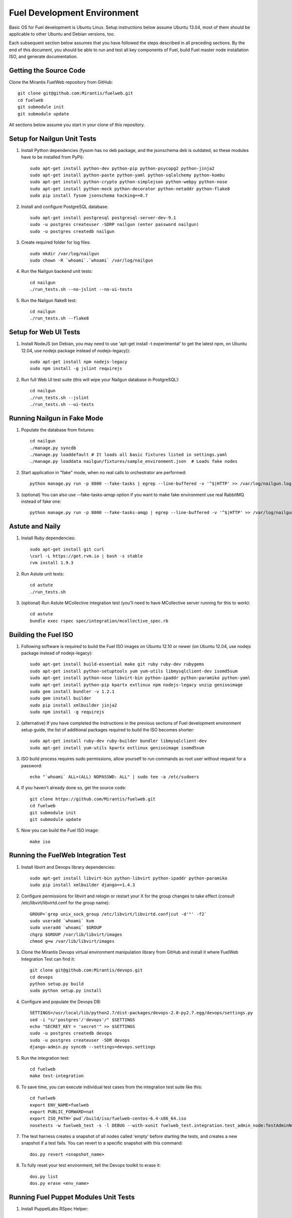 Fuel Development Environment
============================

Basic OS for Fuel development is Ubuntu Linux. Setup instructions below
assume Ubuntu 13.04, most of them should be applicable to other Ubuntu
and Debian versions, too.

Each subsequent section below assumes that you have followed the steps
described in all preceding sections. By the end of this document, you
should be able to run and test all key components of Fuel, build Fuel
master node installation ISO, and generate documentation.

Getting the Source Code
-----------------------

Clone the Mirantis FuelWeb repository from GitHub::

    git clone git@github.com:Mirantis/fuelweb.git
    cd fuelweb
    git submodule init
    git submodule update

All sections below assume you start in your clone of this repository.

Setup for Nailgun Unit Tests
----------------------------

#. Install Python dependencies (fysom has no deb package, and the
   jsonschema deb is outdated, so these modules have to be installed
   from PyPi)::

    sudo apt-get install python-dev python-pip python-psycopg2 python-jinja2
    sudo apt-get install python-paste python-yaml python-sqlalchemy python-kombu
    sudo apt-get install python-crypto python-simplejson python-webpy python-nose
    sudo apt-get install python-mock python-decorator python-netaddr python-flake8
    sudo pip install fysom jsonschema hacking==0.7

#. Install and configure PostgreSQL database::

    sudo apt-get install postgresql postgresql-server-dev-9.1
    sudo -u postgres createuser -SDRP nailgun (enter password nailgun)
    sudo -u postgres createdb nailgun

#. Create required folder for log files::

    sudo mkdir /var/log/nailgun
    sudo chown -R `whoami`.`whoami` /var/log/nailgun

#. Run the Nailgun backend unit tests::

    cd nailgun
    ./run_tests.sh --no-jslint --no-ui-tests

#. Run the Nailgun flake8 test::

    cd nailgun
    ./run_tests.sh --flake8

Setup for Web UI Tests
----------------------

#. Install NodeJS (on Debian, you may need to use 'apt-get install -t
   experimental' to get the latest npm, on Ubuntu 12.04, use nodejs package 
   instead of nodejs-legacy))::

    sudo apt-get install npm nodejs-legacy
    sudo npm install -g jslint requirejs

#. Run full Web UI test suite (this will wipe your Nailgun database in
   PostgreSQL)::

    cd nailgun
    ./run_tests.sh --jslint
    ./run_tests.sh --ui-tests

Running Nailgun in Fake Mode
----------------------------

#. Populate the database from fixtures::

    cd nailgun
    ./manage.py syncdb
    ./manage.py loaddefault # It loads all basic fixtures listed in settings.yaml
    ./manage.py loaddata nailgun/fixtures/sample_environment.json  # Loads fake nodes

#. Start application in "fake" mode, when no real calls to orchestrator
   are performed::

    python manage.py run -p 8000 --fake-tasks | egrep --line-buffered -v '^$|HTTP' >> /var/log/nailgun.log 2>&1 &

#. (optional) You can also use --fake-tasks-amqp option if you want to
   make fake environment use real RabbitMQ instead of fake one::

    python manage.py run -p 8000 --fake-tasks-amqp | egrep --line-buffered -v '^$|HTTP' >> /var/log/nailgun.log 2>&1 &

Astute and Naily
----------------

#. Install Ruby dependencies::

    sudo apt-get install git curl
    \curl -L https://get.rvm.io | bash -s stable
    rvm install 1.9.3

#. Run Astute unit tests::

    cd astute
    ./run_tests.sh

#. (optional) Run Astute MCollective integration test (you'll need to
   have MCollective server running for this to work)::

    cd astute
    bundle exec rspec spec/integration/mcollective_spec.rb

Building the Fuel ISO
---------------------

#. Following software is required to build the Fuel ISO images on Ubuntu
   12.10 or newer (on Ubuntu 12.04, use nodejs package instead of
   nodejs-legacy)::

    sudo apt-get install build-essential make git ruby ruby-dev rubygems
    sudo apt-get install python-setuptools yum yum-utils libmysqlclient-dev isomd5sum
    sudo apt-get install python-nose libvirt-bin python-ipaddr python-paramiko python-yaml
    sudo apt-get install python-pip kpartx extlinux npm nodejs-legacy unzip genisoimage
    sudo gem install bundler -v 1.2.1
    sudo gem install builder
    sudo pip install xmlbuilder jinja2
    sudo npm install -g requirejs

#. (alternative) If you have completed the instructions in the previous
   sections of Fuel development environment setup guide, the list of
   additional packages required to build the ISO becomes shorter::

    sudo apt-get install ruby-dev ruby-builder bundler libmysqlclient-dev
    sudo apt-get install yum-utils kpartx extlinux genisoimage isomd5sum

#. ISO build process requires sudo permissions, allow yourself to run
   commands as root user without request for a password::

    echo "`whoami` ALL=(ALL) NOPASSWD: ALL" | sudo tee -a /etc/sudoers

#. If you haven't already done so, get the source code::

    git clone https://github.com/Mirantis/fuelweb.git
    cd fuelweb
    git submodule init
    git submodule update

#. Now you can build the Fuel ISO image::

    make iso

Running the FuelWeb Integration Test
------------------------------------

#. Install libvirt and Devops library dependencies::

    sudo apt-get install libvirt-bin python-libvirt python-ipaddr python-paramiko
    sudo pip install xmlbuilder django==1.4.3

#. Configure permissions for libvirt and relogin or restart your X for
   the group changes to take effect (consult /etc/libvirt/libvirtd.conf
   for the group name)::

    GROUP=`grep unix_sock_group /etc/libvirt/libvirtd.conf|cut -d'"' -f2`
    sudo useradd `whoami` kvm
    sudo useradd `whoami` $GROUP
    chgrp $GROUP /var/lib/libvirt/images
    chmod g+w /var/lib/libvirt/images

#. Clone the Mirantis Devops virtual environment manipulation library
   from GitHub and install it where FuelWeb Integration Test can find
   it::

    git clone git@github.com:Mirantis/devops.git
    cd devops
    python setup.py build
    sudo python setup.py install

#. Configure and populate the Devops DB::

    SETTINGS=/usr/local/lib/python2.7/dist-packages/devops-2.0-py2.7.egg/devops/settings.py
    sed -i "s/'postgres'/'devops'/" $SETTINGS
    echo "SECRET_KEY = 'secret'" >> $SETTINGS
    sudo -u postgres createdb devops
    sudo -u postgres createuser -SDR devops
    django-admin.py syncdb --settings=devops.settings

#. Run the integration test::

    cd fuelweb
    make test-integration

#. To save time, you can execute individual test cases from the
   integration test suite like this::

    cd fuelweb
    export ENV_NAME=fuelweb
    export PUBLIC_FORWARD=nat
    export ISO_PATH=`pwd`/build/iso/fuelweb-centos-6.4-x86_64.iso
    nosetests -w fuelweb_test -s -l DEBUG --with-xunit fuelweb_test.integration.test_admin_node:TestAdminNode.test_cobbler_alive

#. The test harness creates a snapshot of all nodes called 'empty'
   before starting the tests, and creates a new snapshot if a test
   fails. You can revert to a specific snapshot with this command::

    dos.py revert <snapshot_name>

#. To fully reset your test environment, tell the Devops toolkit to erase it::

    dos.py list
    dos.py erase <env_name>

Running Fuel Puppet Modules Unit Tests
--------------------------------------

#. Install PuppetLabs RSpec Helper::

    cd ~
    gem2deb puppetlabs_spec_helper
    sudo dpkg -i ruby-puppetlabs-spec-helper_0.4.1-1_all.deb
    gem2deb rspec-puppet
    sudo dpkg -i ruby-rspec-puppet_0.1.6-1_all.deb

#. Run unit tests for a Puppet module::

    cd fuel/deployment/puppet/module
    rake spec

Installing Cobbler
------------------

Install Cobbler from GitHub (it can't be installed from PyPi, and deb
package in Ubuntu is outdated)::

    cd ~
    git clone git://github.com/cobbler/cobbler.git
    cd cobbler
    git checkout release24
    sudo make install

Building Documentation
----------------------

#. You will need the following software to build documentation::

    sudo apt-get install librsvg2-bin rst2pdf python-sphinx
    sudo pip install sphinxcontrib-plantuml
    sudo apt-get install python-sphinxcontrib.blockdiag # on Ubuntu 12.10 or higher
    sudo pip install sphinxcontrib-blockdiag # on Ubuntu 12.04

#. Look at the list of available formats and generate the one you need::

    cd docs
    make help
    make html

You will also need to install Java and PlantUML to automatically
generate UML diagrams from the source. You can also use `PlantUML Server
<http://www.plantuml.com/plantuml/>`_ for a quick preview of your
diagrams.
